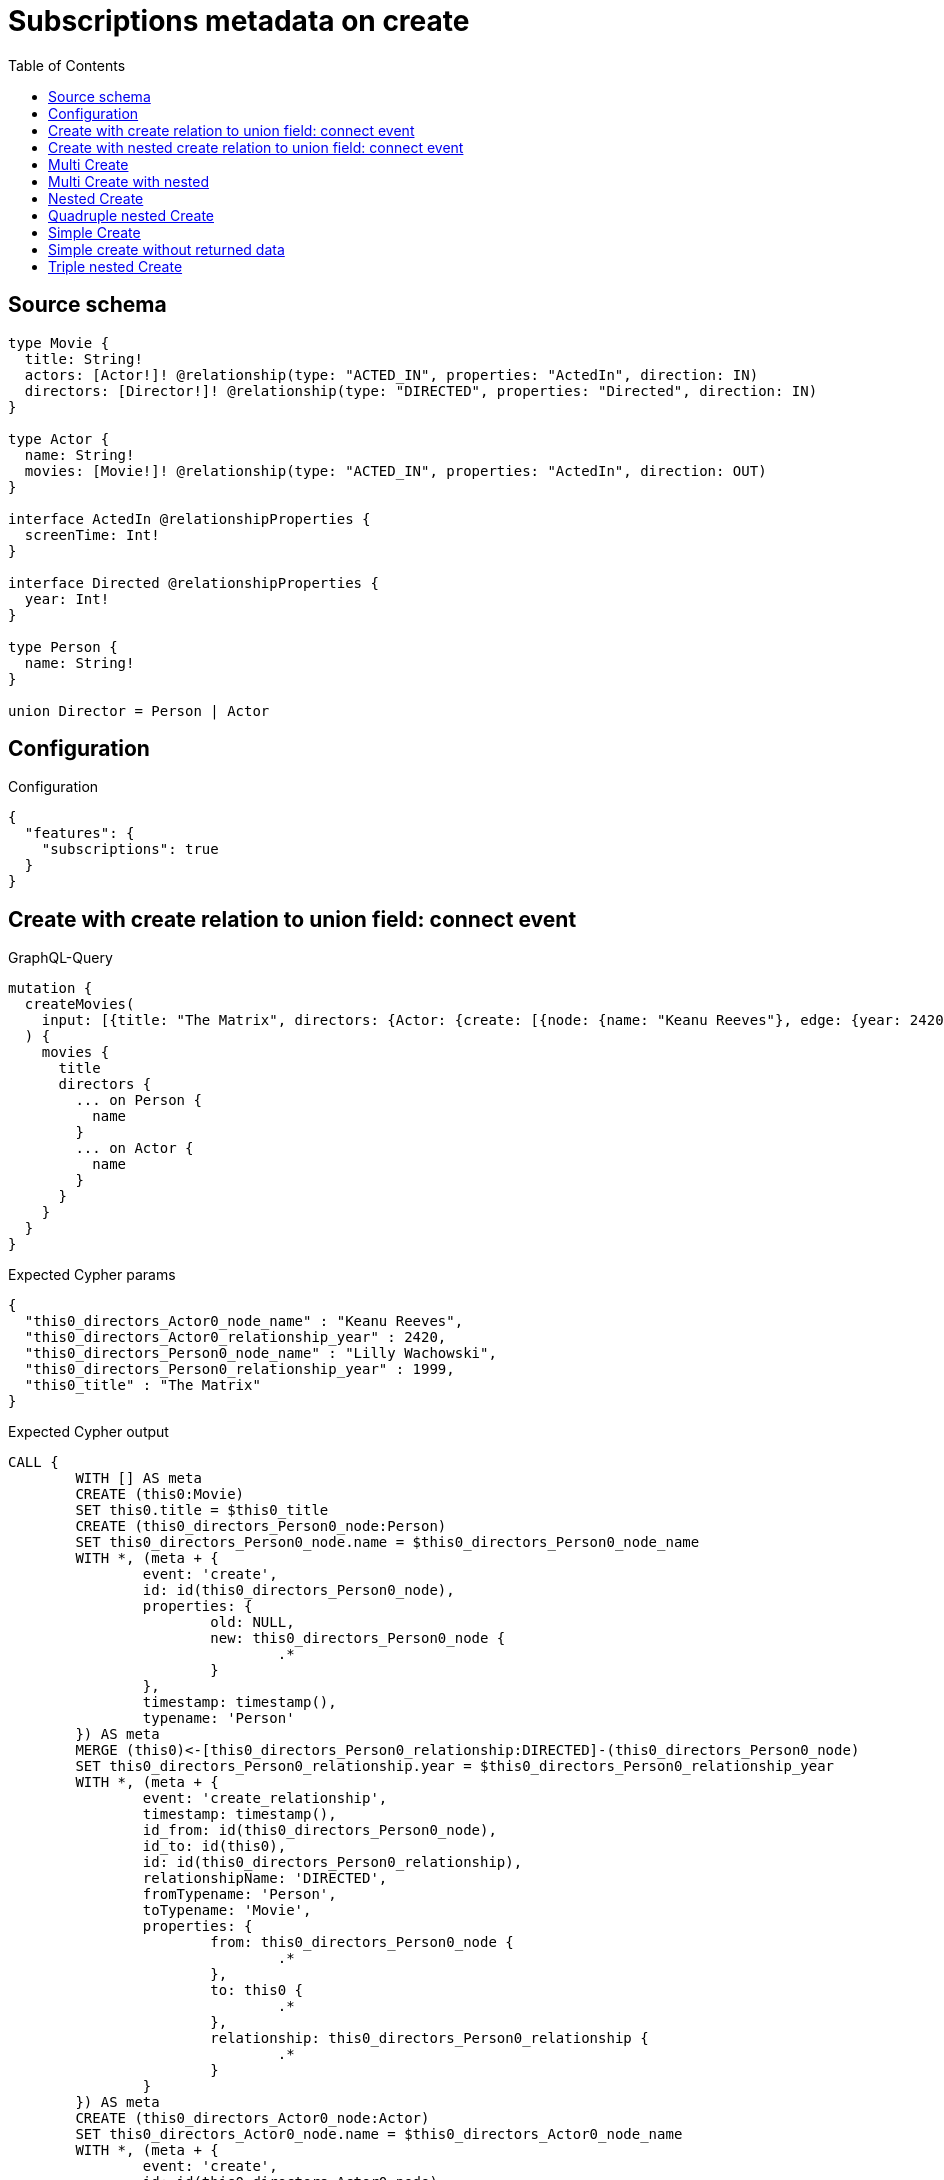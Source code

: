 :toc:

= Subscriptions metadata on create

== Source schema

[source,graphql,schema=true]
----
type Movie {
  title: String!
  actors: [Actor!]! @relationship(type: "ACTED_IN", properties: "ActedIn", direction: IN)
  directors: [Director!]! @relationship(type: "DIRECTED", properties: "Directed", direction: IN)
}

type Actor {
  name: String!
  movies: [Movie!]! @relationship(type: "ACTED_IN", properties: "ActedIn", direction: OUT)
}

interface ActedIn @relationshipProperties {
  screenTime: Int!
}

interface Directed @relationshipProperties {
  year: Int!
}

type Person {
  name: String!
}

union Director = Person | Actor
----

== Configuration

.Configuration
[source,json,schema-config=true]
----
{
  "features": {
    "subscriptions": true
  }
}
----
== Create with create relation to union field: connect event

.GraphQL-Query
[source,graphql]
----
mutation {
  createMovies(
    input: [{title: "The Matrix", directors: {Actor: {create: [{node: {name: "Keanu Reeves"}, edge: {year: 2420}}]}, Person: {create: [{node: {name: "Lilly Wachowski"}, edge: {year: 1999}}]}}}]
  ) {
    movies {
      title
      directors {
        ... on Person {
          name
        }
        ... on Actor {
          name
        }
      }
    }
  }
}
----

.Expected Cypher params
[source,json]
----
{
  "this0_directors_Actor0_node_name" : "Keanu Reeves",
  "this0_directors_Actor0_relationship_year" : 2420,
  "this0_directors_Person0_node_name" : "Lilly Wachowski",
  "this0_directors_Person0_relationship_year" : 1999,
  "this0_title" : "The Matrix"
}
----

.Expected Cypher output
[source,cypher]
----
CALL {
	WITH [] AS meta
	CREATE (this0:Movie)
	SET this0.title = $this0_title
	CREATE (this0_directors_Person0_node:Person)
	SET this0_directors_Person0_node.name = $this0_directors_Person0_node_name
	WITH *, (meta + {
		event: 'create',
		id: id(this0_directors_Person0_node),
		properties: {
			old: NULL,
			new: this0_directors_Person0_node {
				.*
			}
		},
		timestamp: timestamp(),
		typename: 'Person'
	}) AS meta
	MERGE (this0)<-[this0_directors_Person0_relationship:DIRECTED]-(this0_directors_Person0_node)
	SET this0_directors_Person0_relationship.year = $this0_directors_Person0_relationship_year
	WITH *, (meta + {
		event: 'create_relationship',
		timestamp: timestamp(),
		id_from: id(this0_directors_Person0_node),
		id_to: id(this0),
		id: id(this0_directors_Person0_relationship),
		relationshipName: 'DIRECTED',
		fromTypename: 'Person',
		toTypename: 'Movie',
		properties: {
			from: this0_directors_Person0_node {
				.*
			},
			to: this0 {
				.*
			},
			relationship: this0_directors_Person0_relationship {
				.*
			}
		}
	}) AS meta
	CREATE (this0_directors_Actor0_node:Actor)
	SET this0_directors_Actor0_node.name = $this0_directors_Actor0_node_name
	WITH *, (meta + {
		event: 'create',
		id: id(this0_directors_Actor0_node),
		properties: {
			old: NULL,
			new: this0_directors_Actor0_node {
				.*
			}
		},
		timestamp: timestamp(),
		typename: 'Actor'
	}) AS meta
	MERGE (this0)<-[this0_directors_Actor0_relationship:DIRECTED]-(this0_directors_Actor0_node)
	SET this0_directors_Actor0_relationship.year = $this0_directors_Actor0_relationship_year
	WITH *, (meta + {
		event: 'create_relationship',
		timestamp: timestamp(),
		id_from: id(this0_directors_Actor0_node),
		id_to: id(this0),
		id: id(this0_directors_Actor0_relationship),
		relationshipName: 'DIRECTED',
		fromTypename: 'Actor',
		toTypename: 'Movie',
		properties: {
			from: this0_directors_Actor0_node {
				.*
			},
			to: this0 {
				.*
			},
			relationship: this0_directors_Actor0_relationship {
				.*
			}
		}
	}) AS meta
	WITH *, (meta + {
		event: 'create',
		id: id(this0),
		properties: {
			old: NULL,
			new: this0 {
				.*
			}
		},
		timestamp: timestamp(),
		typename: 'Movie'
	}) AS meta
	RETURN this0, meta AS this0_meta
}
WITH this0, this0_meta AS meta
CALL {
	WITH this0
	CALL {
		WITH this0
		CALL {
			WITH *
			MATCH (this0)<-[create_this0:DIRECTED]-(create_this1:Person)
			WITH create_this1 {
				.name,
				__resolveType: 'Person',
				__id: id(create_this1)
			} AS create_this1
			RETURN create_this1 AS create_var2 UNION
			WITH *
			MATCH (this0)<-[create_this3:DIRECTED]-(create_this4:Actor)
			WITH create_this4 {
				.name,
				__resolveType: 'Actor',
				__id: id(create_this4)
			} AS create_this4
			RETURN create_this4 AS create_var2
		}
		WITH create_var2
		RETURN collect(create_var2) AS create_var2
	}
	RETURN this0 {
		.title,
		directors: create_var2
	} AS create_var5
}
RETURN [create_var5] AS data, meta
----

'''

== Create with nested create relation to union field: connect event

.GraphQL-Query
[source,graphql]
----
mutation {
  createMovies(
    input: [{title: "The Matrix", directors: {Actor: {create: [{node: {name: "Keanu Reeves", movies: {create: [{node: {title: "Funny movie"}, edge: {screenTime: 190}}]}}, edge: {year: 2420}}]}, Person: {create: [{node: {name: "Lilly Wachowski"}, edge: {year: 1999}}]}}}]
  ) {
    movies {
      title
      directors {
        ... on Person {
          name
        }
        ... on Actor {
          name
          movies {
            title
          }
        }
      }
    }
  }
}
----

.Expected Cypher params
[source,json]
----
{
  "this0_directors_Actor0_node_movies0_node_title" : "Funny movie",
  "this0_directors_Actor0_node_movies0_relationship_screenTime" : 190,
  "this0_directors_Actor0_node_name" : "Keanu Reeves",
  "this0_directors_Actor0_relationship_year" : 2420,
  "this0_directors_Person0_node_name" : "Lilly Wachowski",
  "this0_directors_Person0_relationship_year" : 1999,
  "this0_title" : "The Matrix"
}
----

.Expected Cypher output
[source,cypher]
----
CALL {
	WITH [] AS meta
	CREATE (this0:Movie)
	SET this0.title = $this0_title
	CREATE (this0_directors_Person0_node:Person)
	SET this0_directors_Person0_node.name = $this0_directors_Person0_node_name
	WITH *, (meta + {
		event: 'create',
		id: id(this0_directors_Person0_node),
		properties: {
			old: NULL,
			new: this0_directors_Person0_node {
				.*
			}
		},
		timestamp: timestamp(),
		typename: 'Person'
	}) AS meta
	MERGE (this0)<-[this0_directors_Person0_relationship:DIRECTED]-(this0_directors_Person0_node)
	SET this0_directors_Person0_relationship.year = $this0_directors_Person0_relationship_year
	WITH *, (meta + {
		event: 'create_relationship',
		timestamp: timestamp(),
		id_from: id(this0_directors_Person0_node),
		id_to: id(this0),
		id: id(this0_directors_Person0_relationship),
		relationshipName: 'DIRECTED',
		fromTypename: 'Person',
		toTypename: 'Movie',
		properties: {
			from: this0_directors_Person0_node {
				.*
			},
			to: this0 {
				.*
			},
			relationship: this0_directors_Person0_relationship {
				.*
			}
		}
	}) AS meta
	CREATE (this0_directors_Actor0_node:Actor)
	SET this0_directors_Actor0_node.name = $this0_directors_Actor0_node_name
	CREATE (this0_directors_Actor0_node_movies0_node:Movie)
	SET this0_directors_Actor0_node_movies0_node.title = $this0_directors_Actor0_node_movies0_node_title
	WITH *, (meta + {
		event: 'create',
		id: id(this0_directors_Actor0_node_movies0_node),
		properties: {
			old: NULL,
			new: this0_directors_Actor0_node_movies0_node {
				.*
			}
		},
		timestamp: timestamp(),
		typename: 'Movie'
	}) AS meta
	MERGE (this0_directors_Actor0_node)-[this0_directors_Actor0_node_movies0_relationship:ACTED_IN]->(this0_directors_Actor0_node_movies0_node)
	SET this0_directors_Actor0_node_movies0_relationship.screenTime = $this0_directors_Actor0_node_movies0_relationship_screenTime
	WITH *, (meta + {
		event: 'create_relationship',
		timestamp: timestamp(),
		id_from: id(this0_directors_Actor0_node),
		id_to: id(this0_directors_Actor0_node_movies0_node),
		id: id(this0_directors_Actor0_node_movies0_relationship),
		relationshipName: 'ACTED_IN',
		fromTypename: 'Actor',
		toTypename: 'Movie',
		properties: {
			from: this0_directors_Actor0_node {
				.*
			},
			to: this0_directors_Actor0_node_movies0_node {
				.*
			},
			relationship: this0_directors_Actor0_node_movies0_relationship {
				.*
			}
		}
	}) AS meta
	WITH *, (meta + {
		event: 'create',
		id: id(this0_directors_Actor0_node),
		properties: {
			old: NULL,
			new: this0_directors_Actor0_node {
				.*
			}
		},
		timestamp: timestamp(),
		typename: 'Actor'
	}) AS meta
	MERGE (this0)<-[this0_directors_Actor0_relationship:DIRECTED]-(this0_directors_Actor0_node)
	SET this0_directors_Actor0_relationship.year = $this0_directors_Actor0_relationship_year
	WITH *, (meta + {
		event: 'create_relationship',
		timestamp: timestamp(),
		id_from: id(this0_directors_Actor0_node),
		id_to: id(this0),
		id: id(this0_directors_Actor0_relationship),
		relationshipName: 'DIRECTED',
		fromTypename: 'Actor',
		toTypename: 'Movie',
		properties: {
			from: this0_directors_Actor0_node {
				.*
			},
			to: this0 {
				.*
			},
			relationship: this0_directors_Actor0_relationship {
				.*
			}
		}
	}) AS meta
	WITH *, (meta + {
		event: 'create',
		id: id(this0),
		properties: {
			old: NULL,
			new: this0 {
				.*
			}
		},
		timestamp: timestamp(),
		typename: 'Movie'
	}) AS meta
	RETURN this0, meta AS this0_meta
}
WITH this0, this0_meta AS meta
CALL {
	WITH this0
	CALL {
		WITH this0
		CALL {
			WITH *
			MATCH (this0)<-[create_this0:DIRECTED]-(create_this1:Person)
			WITH create_this1 {
				.name,
				__resolveType: 'Person',
				__id: id(create_this1)
			} AS create_this1
			RETURN create_this1 AS create_var2 UNION
			WITH *
			MATCH (this0)<-[create_this3:DIRECTED]-(create_this4:Actor)
			CALL {
				WITH create_this4
				MATCH (create_this4)-[create_this5:ACTED_IN]->(create_this6:Movie)
				WITH create_this6 {
					.title
				} AS create_this6
				RETURN collect(create_this6) AS create_var7
			}
			WITH create_this4 {
				.name,
				movies: create_var7,
				__resolveType: 'Actor',
				__id: id(create_this4)
			} AS create_this4
			RETURN create_this4 AS create_var2
		}
		WITH create_var2
		RETURN collect(create_var2) AS create_var2
	}
	RETURN this0 {
		.title,
		directors: create_var2
	} AS create_var8
}
RETURN [create_var8] AS data, meta
----

'''

== Multi Create

.GraphQL-Query
[source,graphql]
----
mutation {
  createMovies(input: [{id: "1"}, {id: "2"}]) {
    movies {
      id
    }
  }
}
----

.Expected Cypher params
[source,json]
----
{
  "this0_id" : "1",
  "this1_id" : "2"
}
----

.Expected Cypher output
[source,cypher]
----
CALL {
	WITH [] AS meta
	CREATE (this0:Movie)
	SET this0.id = $this0_id
	WITH *, (meta + {
		event: 'create',
		id: id(this0),
		properties: {
			old: NULL,
			new: this0 {
				.*
			}
		},
		timestamp: timestamp(),
		typename: 'Movie'
	}) AS meta
	RETURN this0, meta AS this0_meta
}
CALL {
	WITH [] AS meta
	CREATE (this1:Movie)
	SET this1.id = $this1_id
	WITH *, (meta + {
		event: 'create',
		id: id(this1),
		properties: {
			old: NULL,
			new: this1 {
				.*
			}
		},
		timestamp: timestamp(),
		typename: 'Movie'
	}) AS meta
	RETURN this1, meta AS this1_meta
}
WITH this0, this1, (this0_meta + this1_meta) AS meta
CALL {
	WITH this0
	RETURN this0 {
		.id
	} AS create_var0
}
CALL {
	WITH this1
	RETURN this1 {
		.id
	} AS create_var1
}
RETURN [create_var0, create_var1] AS data, meta
----

'''

== Multi Create with nested

.GraphQL-Query
[source,graphql]
----
mutation {
  createMovies(
    input: [{id: "1", actors: {create: {node: {name: "Andrés", movies: {create: {node: {id: 6}}}}}}}, {id: "2", actors: {create: {node: {name: "Darrell", movies: {create: {node: {id: 8}}}}}}}]
  ) {
    movies {
      id
    }
  }
}
----

.Expected Cypher params
[source,json]
----
{
  "this0_actors0_node_movies0_node_id" : "6",
  "this0_actors0_node_name" : "Andrés",
  "this0_id" : "1",
  "this1_actors0_node_movies0_node_id" : "8",
  "this1_actors0_node_name" : "Darrell",
  "this1_id" : "2"
}
----

.Expected Cypher output
[source,cypher]
----
CALL {
	WITH [] AS meta
	CREATE (this0:Movie)
	SET this0.id = $this0_id
	CREATE (this0_actors0_node:Actor)
	SET this0_actors0_node.name = $this0_actors0_node_name
	CREATE (this0_actors0_node_movies0_node:Movie)
	SET this0_actors0_node_movies0_node.id = $this0_actors0_node_movies0_node_id
	WITH *, (meta + {
		event: 'create',
		id: id(this0_actors0_node_movies0_node),
		properties: {
			old: NULL,
			new: this0_actors0_node_movies0_node {
				.*
			}
		},
		timestamp: timestamp(),
		typename: 'Movie'
	}) AS meta
	MERGE (this0_actors0_node)-[this0_actors0_node_movies0_relationship:ACTED_IN]->(this0_actors0_node_movies0_node)
	WITH *, (meta + {
		event: 'create_relationship',
		timestamp: timestamp(),
		id_from: id(this0_actors0_node),
		id_to: id(this0_actors0_node_movies0_node),
		id: id(this0_actors0_node_movies0_relationship),
		relationshipName: 'ACTED_IN',
		fromTypename: 'Actor',
		toTypename: 'Movie',
		properties: {
			from: this0_actors0_node {
				.*
			},
			to: this0_actors0_node_movies0_node {
				.*
			},
			relationship: this0_actors0_node_movies0_relationship {
				.*
			}
		}
	}) AS meta
	WITH *, (meta + {
		event: 'create',
		id: id(this0_actors0_node),
		properties: {
			old: NULL,
			new: this0_actors0_node {
				.*
			}
		},
		timestamp: timestamp(),
		typename: 'Actor'
	}) AS meta
	MERGE (this0)<-[this0_actors0_relationship:ACTED_IN]-(this0_actors0_node)
	WITH *, (meta + {
		event: 'create_relationship',
		timestamp: timestamp(),
		id_from: id(this0_actors0_node),
		id_to: id(this0),
		id: id(this0_actors0_relationship),
		relationshipName: 'ACTED_IN',
		fromTypename: 'Actor',
		toTypename: 'Movie',
		properties: {
			from: this0_actors0_node {
				.*
			},
			to: this0 {
				.*
			},
			relationship: this0_actors0_relationship {
				.*
			}
		}
	}) AS meta
	WITH *, (meta + {
		event: 'create',
		id: id(this0),
		properties: {
			old: NULL,
			new: this0 {
				.*
			}
		},
		timestamp: timestamp(),
		typename: 'Movie'
	}) AS meta
	RETURN this0, meta AS this0_meta
}
CALL {
	WITH [] AS meta
	CREATE (this1:Movie)
	SET this1.id = $this1_id
	CREATE (this1_actors0_node:Actor)
	SET this1_actors0_node.name = $this1_actors0_node_name
	CREATE (this1_actors0_node_movies0_node:Movie)
	SET this1_actors0_node_movies0_node.id = $this1_actors0_node_movies0_node_id
	WITH *, (meta + {
		event: 'create',
		id: id(this1_actors0_node_movies0_node),
		properties: {
			old: NULL,
			new: this1_actors0_node_movies0_node {
				.*
			}
		},
		timestamp: timestamp(),
		typename: 'Movie'
	}) AS meta
	MERGE (this1_actors0_node)-[this1_actors0_node_movies0_relationship:ACTED_IN]->(this1_actors0_node_movies0_node)
	WITH *, (meta + {
		event: 'create_relationship',
		timestamp: timestamp(),
		id_from: id(this1_actors0_node),
		id_to: id(this1_actors0_node_movies0_node),
		id: id(this1_actors0_node_movies0_relationship),
		relationshipName: 'ACTED_IN',
		fromTypename: 'Actor',
		toTypename: 'Movie',
		properties: {
			from: this1_actors0_node {
				.*
			},
			to: this1_actors0_node_movies0_node {
				.*
			},
			relationship: this1_actors0_node_movies0_relationship {
				.*
			}
		}
	}) AS meta
	WITH *, (meta + {
		event: 'create',
		id: id(this1_actors0_node),
		properties: {
			old: NULL,
			new: this1_actors0_node {
				.*
			}
		},
		timestamp: timestamp(),
		typename: 'Actor'
	}) AS meta
	MERGE (this1)<-[this1_actors0_relationship:ACTED_IN]-(this1_actors0_node)
	WITH *, (meta + {
		event: 'create_relationship',
		timestamp: timestamp(),
		id_from: id(this1_actors0_node),
		id_to: id(this1),
		id: id(this1_actors0_relationship),
		relationshipName: 'ACTED_IN',
		fromTypename: 'Actor',
		toTypename: 'Movie',
		properties: {
			from: this1_actors0_node {
				.*
			},
			to: this1 {
				.*
			},
			relationship: this1_actors0_relationship {
				.*
			}
		}
	}) AS meta
	WITH *, (meta + {
		event: 'create',
		id: id(this1),
		properties: {
			old: NULL,
			new: this1 {
				.*
			}
		},
		timestamp: timestamp(),
		typename: 'Movie'
	}) AS meta
	RETURN this1, meta AS this1_meta
}
WITH this0, this1, (this0_meta + this1_meta) AS meta
CALL {
	WITH this0
	RETURN this0 {
		.id
	} AS create_var0
}
CALL {
	WITH this1
	RETURN this1 {
		.id
	} AS create_var1
}
RETURN [create_var0, create_var1] AS data, meta
----

'''

== Nested Create

.GraphQL-Query
[source,graphql]
----
mutation {
  createMovies(input: [{id: "1", actors: {create: {node: {name: "Andrés"}}}}]) {
    movies {
      id
      actors {
        name
      }
    }
  }
}
----

.Expected Cypher params
[source,json]
----
{
  "this0_actors0_node_name" : "Andrés",
  "this0_id" : "1"
}
----

.Expected Cypher output
[source,cypher]
----
CALL {
	WITH [] AS meta
	CREATE (this0:Movie)
	SET this0.id = $this0_id
	CREATE (this0_actors0_node:Actor)
	SET this0_actors0_node.name = $this0_actors0_node_name
	WITH *, (meta + {
		event: 'create',
		id: id(this0_actors0_node),
		properties: {
			old: NULL,
			new: this0_actors0_node {
				.*
			}
		},
		timestamp: timestamp(),
		typename: 'Actor'
	}) AS meta
	MERGE (this0)<-[this0_actors0_relationship:ACTED_IN]-(this0_actors0_node)
	WITH *, (meta + {
		event: 'create_relationship',
		timestamp: timestamp(),
		id_from: id(this0_actors0_node),
		id_to: id(this0),
		id: id(this0_actors0_relationship),
		relationshipName: 'ACTED_IN',
		fromTypename: 'Actor',
		toTypename: 'Movie',
		properties: {
			from: this0_actors0_node {
				.*
			},
			to: this0 {
				.*
			},
			relationship: this0_actors0_relationship {
				.*
			}
		}
	}) AS meta
	WITH *, (meta + {
		event: 'create',
		id: id(this0),
		properties: {
			old: NULL,
			new: this0 {
				.*
			}
		},
		timestamp: timestamp(),
		typename: 'Movie'
	}) AS meta
	RETURN this0, meta AS this0_meta
}
WITH this0, this0_meta AS meta
CALL {
	WITH this0
	CALL {
		WITH this0
		MATCH (this0)<-[create_this0:ACTED_IN]-(create_this1:Actor)
		WITH create_this1 {
			.name
		} AS create_this1
		RETURN collect(create_this1) AS create_var2
	}
	RETURN this0 {
		.id,
		actors: create_var2
	} AS create_var3
}
RETURN [create_var3] AS data, meta
----

'''

== Quadruple nested Create

.GraphQL-Query
[source,graphql]
----
mutation {
  createMovies(
    input: [{id: "1", actors: {create: {node: {name: "Andrés", movies: {create: {node: {id: 6, actors: {create: {node: {name: "Thomas"}}}}}}}}}}]
  ) {
    movies {
      id
      actors {
        name
        movies {
          id
          actors {
            name
          }
        }
      }
    }
  }
}
----

.Expected Cypher params
[source,json]
----
{
  "this0_actors0_node_movies0_node_actors0_node_name" : "Thomas",
  "this0_actors0_node_movies0_node_id" : "6",
  "this0_actors0_node_name" : "Andrés",
  "this0_id" : "1"
}
----

.Expected Cypher output
[source,cypher]
----
CALL {
	WITH [] AS meta
	CREATE (this0:Movie)
	SET this0.id = $this0_id
	CREATE (this0_actors0_node:Actor)
	SET this0_actors0_node.name = $this0_actors0_node_name
	CREATE (this0_actors0_node_movies0_node:Movie)
	SET this0_actors0_node_movies0_node.id = $this0_actors0_node_movies0_node_id
	CREATE (this0_actors0_node_movies0_node_actors0_node:Actor)
	SET this0_actors0_node_movies0_node_actors0_node.name = $this0_actors0_node_movies0_node_actors0_node_name
	WITH *, (meta + {
		event: 'create',
		id: id(this0_actors0_node_movies0_node_actors0_node),
		properties: {
			old: NULL,
			new: this0_actors0_node_movies0_node_actors0_node {
				.*
			}
		},
		timestamp: timestamp(),
		typename: 'Actor'
	}) AS meta
	MERGE (this0_actors0_node_movies0_node)<-[this0_actors0_node_movies0_node_actors0_relationship:ACTED_IN]-(this0_actors0_node_movies0_node_actors0_node)
	WITH *, (meta + {
		event: 'create_relationship',
		timestamp: timestamp(),
		id_from: id(this0_actors0_node_movies0_node_actors0_node),
		id_to: id(this0_actors0_node_movies0_node),
		id: id(this0_actors0_node_movies0_node_actors0_relationship),
		relationshipName: 'ACTED_IN',
		fromTypename: 'Actor',
		toTypename: 'Movie',
		properties: {
			from: this0_actors0_node_movies0_node_actors0_node {
				.*
			},
			to: this0_actors0_node_movies0_node {
				.*
			},
			relationship: this0_actors0_node_movies0_node_actors0_relationship {
				.*
			}
		}
	}) AS meta
	WITH *, (meta + {
		event: 'create',
		id: id(this0_actors0_node_movies0_node),
		properties: {
			old: NULL,
			new: this0_actors0_node_movies0_node {
				.*
			}
		},
		timestamp: timestamp(),
		typename: 'Movie'
	}) AS meta
	MERGE (this0_actors0_node)-[this0_actors0_node_movies0_relationship:ACTED_IN]->(this0_actors0_node_movies0_node)
	WITH *, (meta + {
		event: 'create_relationship',
		timestamp: timestamp(),
		id_from: id(this0_actors0_node),
		id_to: id(this0_actors0_node_movies0_node),
		id: id(this0_actors0_node_movies0_relationship),
		relationshipName: 'ACTED_IN',
		fromTypename: 'Actor',
		toTypename: 'Movie',
		properties: {
			from: this0_actors0_node {
				.*
			},
			to: this0_actors0_node_movies0_node {
				.*
			},
			relationship: this0_actors0_node_movies0_relationship {
				.*
			}
		}
	}) AS meta
	WITH *, (meta + {
		event: 'create',
		id: id(this0_actors0_node),
		properties: {
			old: NULL,
			new: this0_actors0_node {
				.*
			}
		},
		timestamp: timestamp(),
		typename: 'Actor'
	}) AS meta
	MERGE (this0)<-[this0_actors0_relationship:ACTED_IN]-(this0_actors0_node)
	WITH *, (meta + {
		event: 'create_relationship',
		timestamp: timestamp(),
		id_from: id(this0_actors0_node),
		id_to: id(this0),
		id: id(this0_actors0_relationship),
		relationshipName: 'ACTED_IN',
		fromTypename: 'Actor',
		toTypename: 'Movie',
		properties: {
			from: this0_actors0_node {
				.*
			},
			to: this0 {
				.*
			},
			relationship: this0_actors0_relationship {
				.*
			}
		}
	}) AS meta
	WITH *, (meta + {
		event: 'create',
		id: id(this0),
		properties: {
			old: NULL,
			new: this0 {
				.*
			}
		},
		timestamp: timestamp(),
		typename: 'Movie'
	}) AS meta
	RETURN this0, meta AS this0_meta
}
WITH this0, this0_meta AS meta
CALL {
	WITH this0
	CALL {
		WITH this0
		MATCH (this0)<-[create_this0:ACTED_IN]-(create_this1:Actor)
		CALL {
			WITH create_this1
			MATCH (create_this1)-[create_this2:ACTED_IN]->(create_this3:Movie)
			CALL {
				WITH create_this3
				MATCH (create_this3)<-[create_this4:ACTED_IN]-(create_this5:Actor)
				WITH create_this5 {
					.name
				} AS create_this5
				RETURN collect(create_this5) AS create_var6
			}
			WITH create_this3 {
				.id,
				actors: create_var6
			} AS create_this3
			RETURN collect(create_this3) AS create_var7
		}
		WITH create_this1 {
			.name,
			movies: create_var7
		} AS create_this1
		RETURN collect(create_this1) AS create_var8
	}
	RETURN this0 {
		.id,
		actors: create_var8
	} AS create_var9
}
RETURN [create_var9] AS data, meta
----

'''

== Simple Create

.GraphQL-Query
[source,graphql]
----
mutation {
  createMovies(input: [{id: "1"}]) {
    movies {
      id
    }
  }
}
----

.Expected Cypher params
[source,json]
----
{
  "this0_id" : "1"
}
----

.Expected Cypher output
[source,cypher]
----
CALL {
	WITH [] AS meta
	CREATE (this0:Movie)
	SET this0.id = $this0_id
	WITH *, (meta + {
		event: 'create',
		id: id(this0),
		properties: {
			old: NULL,
			new: this0 {
				.*
			}
		},
		timestamp: timestamp(),
		typename: 'Movie'
	}) AS meta
	RETURN this0, meta AS this0_meta
}
WITH this0, this0_meta AS meta
CALL {
	WITH this0
	RETURN this0 {
		.id
	} AS create_var0
}
RETURN [create_var0] AS data, meta
----

'''

== Simple create without returned data

.GraphQL-Query
[source,graphql]
----
mutation {
  createMovies(input: [{id: "1"}]) {
    info {
      nodesCreated
    }
  }
}
----

.Expected Cypher params
[source,json]
----
{
  "this0_id" : "1"
}
----

.Expected Cypher output
[source,cypher]
----
CALL {
	WITH [] AS meta
	CREATE (this0:Movie)
	SET this0.id = $this0_id
	WITH *, (meta + {
		event: 'create',
		id: id(this0),
		properties: {
			old: NULL,
			new: this0 {
				.*
			}
		},
		timestamp: timestamp(),
		typename: 'Movie'
	}) AS meta
	RETURN this0, meta AS this0_meta
}
WITH this0, this0_meta AS meta
RETURN meta
----

'''

== Triple nested Create

.GraphQL-Query
[source,graphql]
----
mutation {
  createMovies(
    input: [{id: "1", actors: {create: {node: {name: "Andrés", movies: {create: {node: {id: 6}}}}}}}]
  ) {
    movies {
      id
      actors {
        name
      }
    }
  }
}
----

.Expected Cypher params
[source,json]
----
{
  "this0_actors0_node_movies0_node_id" : "6",
  "this0_actors0_node_name" : "Andrés",
  "this0_id" : "1"
}
----

.Expected Cypher output
[source,cypher]
----
CALL {
	WITH [] AS meta
	CREATE (this0:Movie)
	SET this0.id = $this0_id
	CREATE (this0_actors0_node:Actor)
	SET this0_actors0_node.name = $this0_actors0_node_name
	CREATE (this0_actors0_node_movies0_node:Movie)
	SET this0_actors0_node_movies0_node.id = $this0_actors0_node_movies0_node_id
	WITH *, (meta + {
		event: 'create',
		id: id(this0_actors0_node_movies0_node),
		properties: {
			old: NULL,
			new: this0_actors0_node_movies0_node {
				.*
			}
		},
		timestamp: timestamp(),
		typename: 'Movie'
	}) AS meta
	MERGE (this0_actors0_node)-[this0_actors0_node_movies0_relationship:ACTED_IN]->(this0_actors0_node_movies0_node)
	WITH *, (meta + {
		event: 'create_relationship',
		timestamp: timestamp(),
		id_from: id(this0_actors0_node),
		id_to: id(this0_actors0_node_movies0_node),
		id: id(this0_actors0_node_movies0_relationship),
		relationshipName: 'ACTED_IN',
		fromTypename: 'Actor',
		toTypename: 'Movie',
		properties: {
			from: this0_actors0_node {
				.*
			},
			to: this0_actors0_node_movies0_node {
				.*
			},
			relationship: this0_actors0_node_movies0_relationship {
				.*
			}
		}
	}) AS meta
	WITH *, (meta + {
		event: 'create',
		id: id(this0_actors0_node),
		properties: {
			old: NULL,
			new: this0_actors0_node {
				.*
			}
		},
		timestamp: timestamp(),
		typename: 'Actor'
	}) AS meta
	MERGE (this0)<-[this0_actors0_relationship:ACTED_IN]-(this0_actors0_node)
	WITH *, (meta + {
		event: 'create_relationship',
		timestamp: timestamp(),
		id_from: id(this0_actors0_node),
		id_to: id(this0),
		id: id(this0_actors0_relationship),
		relationshipName: 'ACTED_IN',
		fromTypename: 'Actor',
		toTypename: 'Movie',
		properties: {
			from: this0_actors0_node {
				.*
			},
			to: this0 {
				.*
			},
			relationship: this0_actors0_relationship {
				.*
			}
		}
	}) AS meta
	WITH *, (meta + {
		event: 'create',
		id: id(this0),
		properties: {
			old: NULL,
			new: this0 {
				.*
			}
		},
		timestamp: timestamp(),
		typename: 'Movie'
	}) AS meta
	RETURN this0, meta AS this0_meta
}
WITH this0, this0_meta AS meta
CALL {
	WITH this0
	CALL {
		WITH this0
		MATCH (this0)<-[create_this0:ACTED_IN]-(create_this1:Actor)
		WITH create_this1 {
			.name
		} AS create_this1
		RETURN collect(create_this1) AS create_var2
	}
	RETURN this0 {
		.id,
		actors: create_var2
	} AS create_var3
}
RETURN [create_var3] AS data, meta
----

'''

